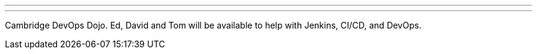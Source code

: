 ---
:page-eventTitle: Boston JAM
:page-eventStartDate: 2016-06-14T12:00:00
:page-eventLink: https://www.meetup.com/Boston-Jenkins-Area-Meetup/events/229488432/
---
Cambridge DevOps Dojo.
Ed, David and Tom will be available to help with Jenkins, CI/CD, and DevOps.
